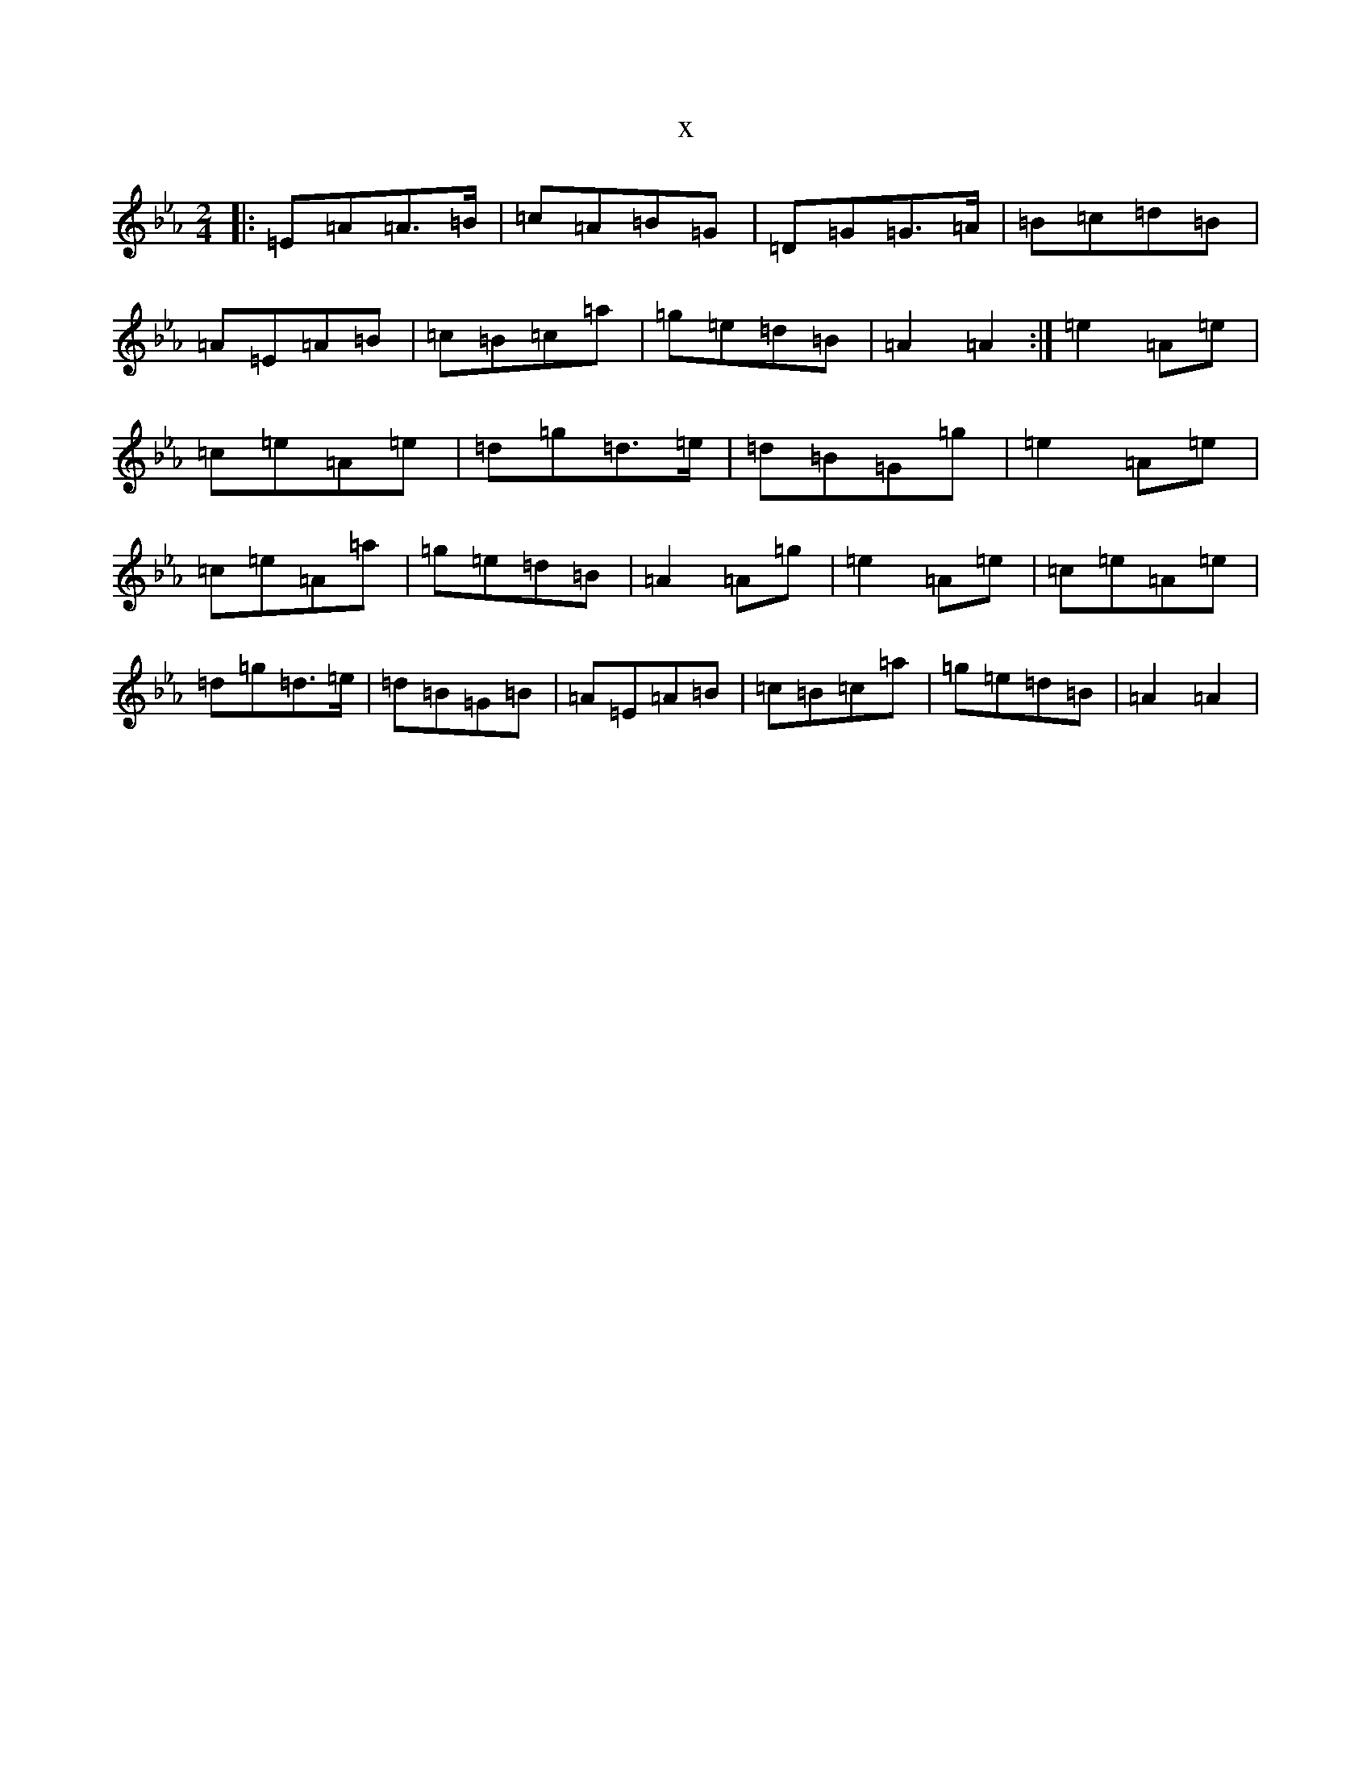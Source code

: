 X:11927
T:x
L:1/8
M:2/4
K: C minor
|:=E=A=A>=B|=c=A=B=G|=D=G=G>=A|=B=c=d=B|=A=E=A=B|=c=B=c=a|=g=e=d=B|=A2=A2:|=e2=A=e|=c=e=A=e|=d=g=d>=e|=d=B=G=g|=e2=A=e|=c=e=A=a|=g=e=d=B|=A2=A=g|=e2=A=e|=c=e=A=e|=d=g=d>=e|=d=B=G=B|=A=E=A=B|=c=B=c=a|=g=e=d=B|=A2=A2|